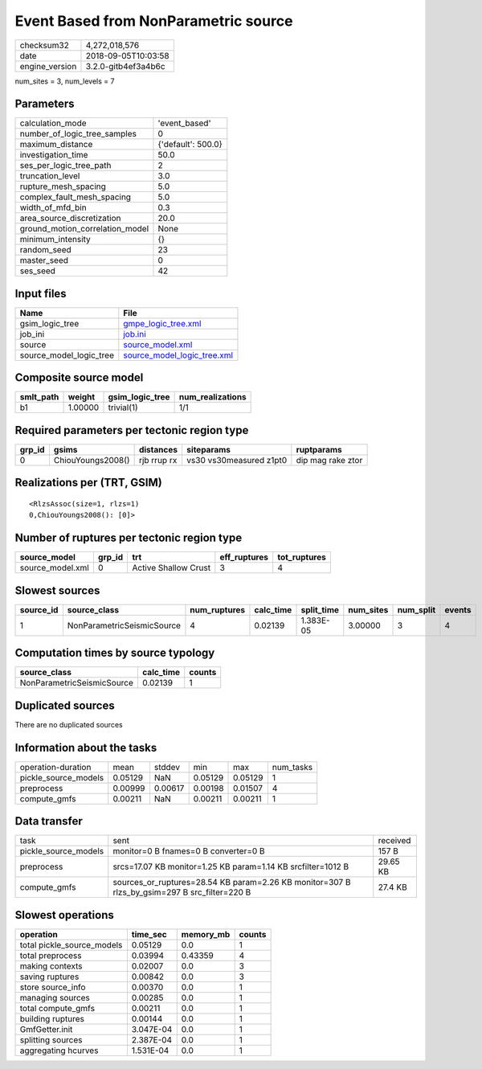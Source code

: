 Event Based from NonParametric source
=====================================

============== ===================
checksum32     4,272,018,576      
date           2018-09-05T10:03:58
engine_version 3.2.0-gitb4ef3a4b6c
============== ===================

num_sites = 3, num_levels = 7

Parameters
----------
=============================== ==================
calculation_mode                'event_based'     
number_of_logic_tree_samples    0                 
maximum_distance                {'default': 500.0}
investigation_time              50.0              
ses_per_logic_tree_path         2                 
truncation_level                3.0               
rupture_mesh_spacing            5.0               
complex_fault_mesh_spacing      5.0               
width_of_mfd_bin                0.3               
area_source_discretization      20.0              
ground_motion_correlation_model None              
minimum_intensity               {}                
random_seed                     23                
master_seed                     0                 
ses_seed                        42                
=============================== ==================

Input files
-----------
======================= ============================================================
Name                    File                                                        
======================= ============================================================
gsim_logic_tree         `gmpe_logic_tree.xml <gmpe_logic_tree.xml>`_                
job_ini                 `job.ini <job.ini>`_                                        
source                  `source_model.xml <source_model.xml>`_                      
source_model_logic_tree `source_model_logic_tree.xml <source_model_logic_tree.xml>`_
======================= ============================================================

Composite source model
----------------------
========= ======= =============== ================
smlt_path weight  gsim_logic_tree num_realizations
========= ======= =============== ================
b1        1.00000 trivial(1)      1/1             
========= ======= =============== ================

Required parameters per tectonic region type
--------------------------------------------
====== ================= =========== ======================= =================
grp_id gsims             distances   siteparams              ruptparams       
====== ================= =========== ======================= =================
0      ChiouYoungs2008() rjb rrup rx vs30 vs30measured z1pt0 dip mag rake ztor
====== ================= =========== ======================= =================

Realizations per (TRT, GSIM)
----------------------------

::

  <RlzsAssoc(size=1, rlzs=1)
  0,ChiouYoungs2008(): [0]>

Number of ruptures per tectonic region type
-------------------------------------------
================ ====== ==================== ============ ============
source_model     grp_id trt                  eff_ruptures tot_ruptures
================ ====== ==================== ============ ============
source_model.xml 0      Active Shallow Crust 3            4           
================ ====== ==================== ============ ============

Slowest sources
---------------
========= ========================== ============ ========= ========== ========= ========= ======
source_id source_class               num_ruptures calc_time split_time num_sites num_split events
========= ========================== ============ ========= ========== ========= ========= ======
1         NonParametricSeismicSource 4            0.02139   1.383E-05  3.00000   3         4     
========= ========================== ============ ========= ========== ========= ========= ======

Computation times by source typology
------------------------------------
========================== ========= ======
source_class               calc_time counts
========================== ========= ======
NonParametricSeismicSource 0.02139   1     
========================== ========= ======

Duplicated sources
------------------
There are no duplicated sources

Information about the tasks
---------------------------
==================== ======= ======= ======= ======= =========
operation-duration   mean    stddev  min     max     num_tasks
pickle_source_models 0.05129 NaN     0.05129 0.05129 1        
preprocess           0.00999 0.00617 0.00198 0.01507 4        
compute_gmfs         0.00211 NaN     0.00211 0.00211 1        
==================== ======= ======= ======= ======= =========

Data transfer
-------------
==================== ============================================================================================ ========
task                 sent                                                                                         received
pickle_source_models monitor=0 B fnames=0 B converter=0 B                                                         157 B   
preprocess           srcs=17.07 KB monitor=1.25 KB param=1.14 KB srcfilter=1012 B                                 29.65 KB
compute_gmfs         sources_or_ruptures=28.54 KB param=2.26 KB monitor=307 B rlzs_by_gsim=297 B src_filter=220 B 27.4 KB 
==================== ============================================================================================ ========

Slowest operations
------------------
========================== ========= ========= ======
operation                  time_sec  memory_mb counts
========================== ========= ========= ======
total pickle_source_models 0.05129   0.0       1     
total preprocess           0.03994   0.43359   4     
making contexts            0.02007   0.0       3     
saving ruptures            0.00842   0.0       3     
store source_info          0.00370   0.0       1     
managing sources           0.00285   0.0       1     
total compute_gmfs         0.00211   0.0       1     
building ruptures          0.00144   0.0       1     
GmfGetter.init             3.047E-04 0.0       1     
splitting sources          2.387E-04 0.0       1     
aggregating hcurves        1.531E-04 0.0       1     
========================== ========= ========= ======